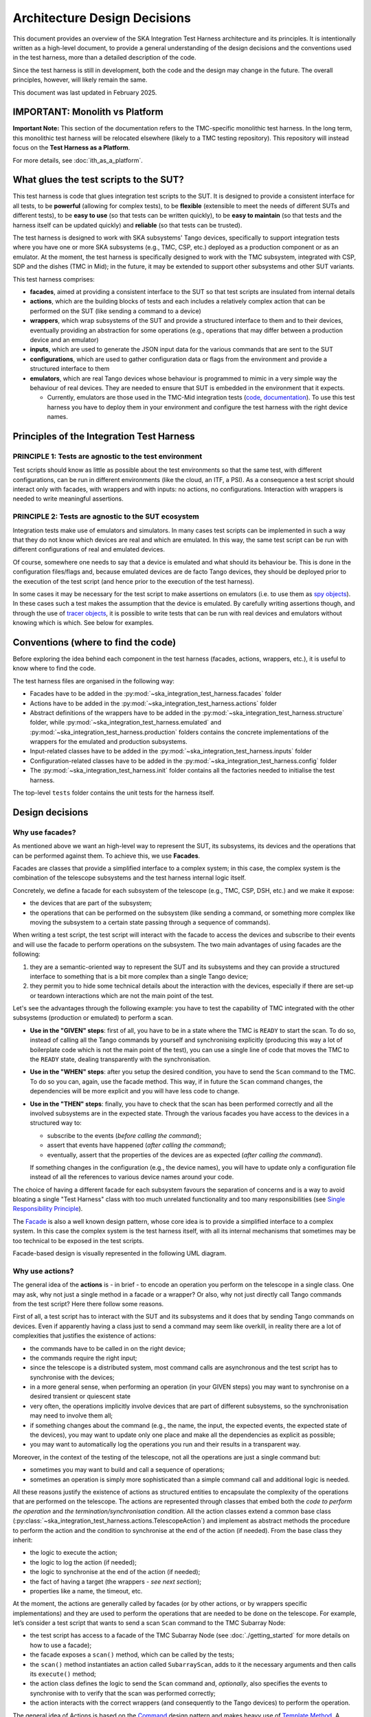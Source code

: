 Architecture Design Decisions
==============================

This document provides an overview of the SKA
Integration Test Harness architecture and its principles. 
It is intentionally written as a high-level document,
to provide a general understanding of
the design decisions and the conventions used in the test harness, more
than a detailed description of the code.

Since the test harness is still in development, both the code and the
design may change in the future. The overall principles, however, will
likely remain the same.

This document was last updated in February 2025.

IMPORTANT: Monolith vs Platform
----------------------------------------

**Important Note:** This section of the documentation refers to the  
TMC-specific monolithic test harness. In the long term, this monolithic  
test harness will be relocated elsewhere (likely to a TMC testing repository).  
This repository will instead focus on the **Test Harness as a Platform**.  

For more details, see :doc:`ith_as_a_platform`.  

What glues the test scripts to the SUT?
----------------------------------------

This test harness is code that glues integration test scripts to the
SUT. It is designed to provide a consistent interface for all tests, to
be **powerful** (allowing for complex tests), to be **flexible**
(extensible to meet the needs of different SUTs and different tests), to
be **easy to use** (so that tests can be written quickly), to be **easy
to maintain** (so that tests and the harness itself can be updated quickly)
and **reliable** (so that tests can be trusted).

The test harness is designed to work with SKA subsystems' Tango devices,
specifically to support integration tests where you have one or more SKA
subsystems (e.g., TMC, CSP, etc.) deployed as a production component or as
an emulator. At the moment, the test harness is specifically designed to
work with the TMC subsystem, integrated with CSP, SDP and the dishes
(TMC in Mid); in the future, it may be extended to support other
subsystems and other SUT variants.

This test harness comprises:

-  **facades**, aimed at providing a consistent interface to the SUT so
   that test scripts are insulated from internal details
-  **actions**, which are the building blocks of tests and each includes
   a relatively complex action that can be performed on the SUT (like
   sending a command to a device)
-  **wrappers**, which wrap subsystems of the SUT and provide a
   structured interface to them and to their devices, eventually
   providing an abstraction for some operations (e.g., operations that
   may differ between a production device and an emulator)
-  **inputs**, which are used to generate the JSON input data for the
   various commands that are sent to the SUT
-  **configurations**, which are used to gather configuration data or
   flags from the environment and provide a structured interface to them
-  **emulators**, which are real Tango devices whose behaviour is
   programmed to mimic in a very simple way the behaviour of real
   devices. They are needed to ensure that SUT is embedded in the
   environment that it expects.

   -  Currently, emulators are those used in the TMC-Mid integration
      tests
      (`code <https://gitlab.com/ska-telescope/ska-tmc/ska-tmc-common/-/tree/master/src/ska_tmc_common/test_helpers?ref_type=heads>`__,
      `documentation <https://developer.skao.int/projects/ska-tmc-common/en/latest/HelperDevices/TangoHelperDevices.html>`__).
      To use this test harness you have to deploy them in your
      environment and configure the test harness with the right device
      names.

Principles of the Integration Test Harness
-------------------------------------------


PRINCIPLE 1: Tests are agnostic to the test environment
~~~~~~~~~~~~~~~~~~~~~~~~~~~~~~~~~~~~~~~~~~~~~~~~~~~~~~~~~~~~

Test scripts should know as little as possible about the test
environments so that the same test, with different configurations, can
be run in different environments (like the cloud, an ITF, a PSI). As a
consequence a test script should interact only with facades, with
wrappers and with inputs: no actions, no configurations. Interaction
with wrappers is needed to write meaningful assertions.

PRINCIPLE 2: Tests are agnostic to the SUT ecosystem
~~~~~~~~~~~~~~~~~~~~~~~~~~~~~~~~~~~~~~~~~~~~~~~~~~~~~~~~~~~~

Integration tests make use of emulators and simulators. In many cases
test scripts can be implemented in such a way that they do not know
which devices are real and which are emulated. In this way, the same
test script can be run with different configurations of real and
emulated devices.

Of course, somewhere one needs to say that a device is emulated and what
should its behaviour be. This is done in the configuration files/flags
and, because emulated devices are de facto Tango devices, they should be
deployed prior to the execution of the test
script (and hence prior to the execution of the test harness).

In some cases it may be necessary for the test script to make assertions
on emulators (i.e. to use them as `spy objects
<http://xunitpatterns.com/Test%20Spy.html>`__). In these cases
such a test makes the assumption that the device is emulated. By
carefully writing assertions though, and through the use of `tracer
objects <https://developer.skao.int/projects/ska-tango-testing/en/latest/guide/integration/index.html#tracer-objects>`__,
it is possible to write tests that can be run with real devices and
emulators without knowing which is which. See below for examples.

Conventions (where to find the code)
--------------------------------------

Before exploring the idea behind each component
in the test harness (facades, actions, wrappers, etc.), it is
useful to know where to find the code.

The test harness files are organised in the following way:

-  Facades have to be added in the 
   :py:mod:`~ska_integration_test_harness.facades` folder
-  Actions have to be added in the
   :py:mod:`~ska_integration_test_harness.actions` folder
-  Abstract definitions of the wrappers have to be added in the
   :py:mod:`~ska_integration_test_harness.structure` folder,
   while :py:mod:`~ska_integration_test_harness.emulated`
   and :py:mod:`~ska_integration_test_harness.production`
   folders contains the concrete implementations of the
   wrappers for the emulated and production subsystems.
-  Input-related classes have to be added in the
   :py:mod:`~ska_integration_test_harness.inputs` folder
-  Configuration-related classes have to be added in the
   :py:mod:`~ska_integration_test_harness.config` folder
-  The :py:mod:`~ska_integration_test_harness.init` folder
   contains all the factories needed to initialise the test harness.

The top-level ``tests`` folder contains the unit tests for the harness
itself.

Design decisions
----------------

Why use facades?
~~~~~~~~~~~~~~~~~~

As mentioned above we want an high-level way to represent the SUT, its
subsystems, its devices and the operations that can be performed
against them. To achieve this, we use **Facades**.

Facades are classes that provide a simplified interface to a complex system;
in this case, the complex system is the combination of the telescope
subsystems and the test harness internal logic itself. 

Concretely, we define a facade for each subsystem of the telescope
(e.g., TMC, CSP, DSH, etc.) and we make it expose: 

-  the devices that are part of the subsystem;
-  the operations that can be performed on the subsystem (like sending
   a command, or something more complex like moving the subsystem to a
   certain state passing through a sequence of commands).

When writing a test script, the test script will interact with the facade
to access the devices and subscribe to their events and will use the
facade to perform operations on the subsystem. The two main advantages
of using facades are the following:

1. they are a semantic-oriented way to represent the SUT
   and its subsystems and they can provide a structured interface
   to something that is a bit more complex than a single Tango device;

2. they permit you to hide some technical details about
   the interaction with the devices, especially if there are set-up or
   teardown interactions which are not the main point of the test.

Let's see the advantages through the following example: you have to
test the capability of TMC integrated with the other subsystems (production
or emulated) to perform a scan.

- **Use in the "GIVEN" steps**: first of all, you have to be in a 
  state where the TMC is ``READY`` to start the scan. To do so, instead of
  calling all the Tango commands by yourself and synchronising explicitly
  (producing this way a lot of boilerplate code which is not the main
  point of the test), you can use a single line of code
  that moves the TMC to the ``READY`` state, dealing transparently with
  the synchronisation.

- **Use in the "WHEN" steps**: after you setup the desired condition,
  you have to send the ``Scan`` command to the TMC. To do so you can, again, 
  use the facade method. This way,
  if in future the ``Scan`` command changes, the dependencies
  will be more explicit and you will have less code to change.

- **Use in the "THEN" steps**: finally, you have to check that the scan
  has been performed correctly and all the involved subsystems are in
  the expected state. Through the various facades you have access to the devices in a 
  structured way to:

  - subscribe to the events (*before calling the command*);
  - assert that events have happened (*after calling the command*);
  - eventually, assert that the properties of the devices are as expected (*after
    calling the command*).

  If something changes in the configuration (e.g., the device names),
  you will have to update only a configuration file instead of all the
  references to various device names around your code.

The choice of having a different facade for each subsystem
favours the separation of concerns and is a way to avoid bloating a
single "Test Harness" class with too much unrelated functionality
and too many responsibilities (see `Single Responsibility Principle 
<https://en.wikipedia.org/wiki/Single-responsibility_principle>`__).

The 
`Facade <https://refactoring.guru/design-patterns/facade>`__
is also a well known design pattern, whose
core idea is to provide a simplified interface to a complex system. 
In this case the complex system is the test harness itself, with all its
internal mechanisms that sometimes may be too technical to be exposed in
the test scripts.

Facade-based design is visually represented in the following UML diagram.

|facades|

Why use actions?
~~~~~~~~~~~~~~~~~~

The general idea of the **actions** is - in brief - to encode an operation
you perform on the telescope in a single class. One may ask, why not
just a single method in a facade or a wrapper? Or also, why not
just directly call Tango commands from the test script? Here there follow
some reasons.

First of all, a test script has to interact with the SUT and its subsystems
and it does that by sending Tango commands on devices. Even if apparently
having a class just to send a command may seem like overkill, in reality
there are a lot of complexities that justifies the existence of actions:

- the commands have to be called in on the right device;
- the commands require the right input;
- since the telescope is a distributed system, most command calls are
  asynchronous and the test script has to synchronise with the devices;
- in a more general sense, when performing an operation (in your GIVEN steps)
  you may want to synchronise on a desired transient or quiescent state
- very often, the operations implicitly involve devices that are part of
  different subsystems, so the synchronisation may need to involve them all;
- if something changes about the command (e.g., the name, the input,
  the expected events, the expected state of the devices), you may want to
  update only one place and make all the dependencies as explicit
  as possible;
- you may want to automatically log the operations you run and their results
  in a transparent way.

Moreover, in the context of the testing of the telescope, not all the
operations are just a single command but:

- sometimes you may want to build and call a sequence of operations;
- sometimes an operation is simply more sophisticated than a simple command
  call and additional logic is needed.

All these reasons justify the existence of actions as structured entities
to encapsulate the complexity of the operations that are performed on
the telescope. The actions are represented through classes
that embed both the *code to perform the operation* and *the
termination/synchronisation condition*. 
All the action classes extend a common base class
(:py:class:`~ska_integration_test_harness.actions.TelescopeAction`)
and implement as abstract methods the procedure to perform the action
and the condition to synchronise at the end of the action (if needed).
From the base class they inherit:

- the logic to execute the action;
- the logic to log the action (if needed);
- the logic to synchronise at the end of the action (if needed);
- the fact of having a target (the wrappers - *see next section*);
- properties like a name, the timeout, etc.

At the moment, the actions are generally called by facades (or by other
actions, or by wrappers specific implementations) and they are used to
perform the operations that are needed to
be done on the telescope. For example, let’s consider a
test script that wants to send a scan ``Scan``
command to the TMC Subarray Node:

- the test script has access to a
  facade of the TMC Subarray Node (see :doc:`./getting_started` for
  more details on how to use a facade);
- the facade exposes a ``scan()`` method, which can be called by the tests;
- the ``scan()`` method instantiates an action called
  ``SubarrayScan``, adds to it the necessary arguments and then calls
  its ``execute()`` method;
- the action class defines the logic to send the ``Scan``
  command and, *optionally*, also specifies the events to synchronise with
  to verify that the scan was performed correctly;
- the action interacts with the correct wrappers (and consequently to
  the Tango devices) to perform the operation.

The general idea of Actions is based on the
`Command <https://refactoring.guru/design-patterns/command>`__ design pattern
and makes heavy use of
`Template Method <https://refactoring.guru/design-patterns/template-method>`__.
A sequence of actions is also a design pattern, since it is implemented
through `Composite <https://refactoring.guru/design-patterns/composite>`__.

To implement an action, you have to extend the
:py:class:`~ska_integration_test_harness.actions.TelescopeAction`
base class and implement the abstract methods (to define the *procedure* that
implements the action and the *synchronisation condition* that defines
when the action is completed). Note also that actions can be composed in
sequences, to perform more complex operations (see
:py:class:`~ska_integration_test_harness.actions.TelescopeActionSequence`
). Note also that actions can also be defined
as a complex inheritance hierarchy, to define common behaviours and to
specialise them (see how the existing actions are
implemented).

The actions mechanism is represented (high level) in the following UML.

|actions|

Why use wrappers? (and differences from facades)
~~~~~~~~~~~~~~~~~~~~~~~~~~~~~~~~~~~~~~~~~~~~~~~~

In the Integration Test Harness, the **wrappers** can be seen as 
what we use *internally* to represent the SUT (a telescope), its
subsystems and the devices. Concretely, the wrappers are classes that:

- encode the structure of the SUT (i.e. which subsystems are part of it
  and which devices are part of each subsystem);
- support the performing of "technical actions" on the devices (like
  the tear-down to a "base state", the logging of the device versions,
  etc.);
- encapsulate the technical details related to the *emulated* or *production*
  status of the devices (permitting to abstract from that from the test
  scripts and from the actions);
- support a certain level of configuration.

The main access point to the wrappers is a class called
:py:class:`~ska_integration_test_harness.structure.TelescopeWrapper`,
which is intended to represent the entire SUT and internally holds
references to all the subsystem wrappers. Since we have one SUT, the
telescope wrapper is a
`Singleton <https://refactoring.guru/design-patterns/singleton>`__,
so once it’s initialised, you can access it from everywhere in the code
just by using its unique instance. The subsystem wrappers are
instead dedicated abstract classes, which may have a "production" and an
"emulated" concrete implementation. Each subsystem extends a common base
abstract class (which provides a common interface for some recurrent
operations) and, usually, supports a specific configuration.

**What is the difference between a facade and a wrapper?**

A doubt that may arise is: why do we need both facades and wrappers? The doubt
is legitimate, since they both represent the SUT, they both have classes
for the subsystems and they both have references to the devices. Despite that,
the choice of having both is not casual and is based on the fact that, even
if they represent the same thing, they are used in different contexts and
for different purposes.

- The facades are used in the test scripts to provide a high-level interface
  to the SUT. They are mean to be 100% agnostic to technical details and
  instead they are focused on exposing the operations (meaningful to the business)
  that can be performed on the SUT and the devices that are part of it.

- The wrappers instead are the opposite, they are an internal
  technical representation of the SUT, which may include details
  which are not related to the business logic of the test script
  (like, the fact something may be production or emulated, technical
  initialisation and tear-down procedures, etc.).

Moreover, the existence of the wrappers as separate entities from the
facades is justified also by the Actions mechanism. As we already said in the
previous section, the actions are classes that perform operations on
the telescope and such operations need to be performed on a target. If the
target is a facade, we would have two problems:

- circular dependencies, since the facades are also the ones that instantiate
  the specific actions;
- the actions occasionally need to access something more "internal" and
  technical (e.g., a method that differentiates between production and
  emulated devices) and exposing that in the facade would make them
  less business-oriented.

In other words, the wrappers are the internal representation of the SUT
which permits the more external representation (the facades) to be
more business-oriented and high-level.

Why use a JSON data builder?
~~~~~~~~~~~~~~~~~~~~~~~~~~~~

Some actions on the telescope (such as the *scan*, *configure*,
*assign resources* commands) require an input argument that is a JSON
string. Also some *reset* procedures require default arguments to be
used to call the various commands.

Passing these arguments around as strings or dictionaries is not a good
practice, because it makes the code more technical (full of type
conversions, explicit file reading, etc.) and so less readable. The idea
of argument factories is to provide a structured object-oriented
representation of those arguments.

Starting from a common base class
(:py:class:`~ska_integration_test_harness.inputs.JSONInput`), we
define a set of classes to represent JSON coming from different sources
(a file, a dictionary and a string), which share the same common interface
and can be used interchangeably. The common interface permits us to do
operations such as:

- obtain the JSON as a string (e.g., to send it to the device);
- obtain the JSON as a dictionary (e.g., to perform manipulations on it);
- change some values in the JSON (e.g., set a subarray ID in a subarray
  command input);
- compare two JSON inputs and check if they are equal;
- check if the JSON syntax is correct (it will always be for dicts, but not
  necessarily for strings and files);

The main inspiration behind this mechanism is the 
`Factory Method <https://refactoring.guru/design-patterns/factory-method>`__
design pattern,
`Abstract Factory <https://refactoring.guru/design-patterns/abstract-factory>`__
and `Builder <https://refactoring.guru/design-patterns/builder>`__ are
indirect inspirations too.

In ``inputs`` folder you can find some examples of JSON input classes,
but also other input-output related classes. One of the most important
is the
:py:class:`~ska_integration_test_harness.inputs.TestHarnessInputs`
class, which is a structured representation 
of the input data needed to initialise the test harness (and sometimes
to do other operations). This class is used by the initialisation
procedures to load and validate the JSON input for the commands used in
the teardown procedures.

Why use configuration classes?
~~~~~~~~~~~~~~~~~~~~~~~~~~~~~~~~

These are mechanisms that collect configuration data from files or
runtime flags, represent them in objects, and support fixtures to setup
the proper instances of the test harness.

The test harness to be initialised needs a lot of configuration data, such as:

- the names of the devices that are part of the subsystems;
- the flags that tell it what is emulated and what is production.

To give structure to these data and to provide a consistent interface to
them, we use configuration classes. Generally, for each subsystem we want
to have a configuration class that represents the configuration data
needed to initialise the subsystem (e.g., for the TMC configuration
we have a
:py:class:`~ska_integration_test_harness.config.TMCConfiguration`
class). All subsystem configurations are then collected in a common class
(:py:class:`~ska_integration_test_harness.config.TestHarnessConfiguration`)
which serves as the entry point to the configuration.

This configuration instance can be filled in programmatically and passed to
the test harness initialisation procedures, or - more commonly - can be
loaded from a YAML file. A configuration can also be validated, to ensure
that all the required fields are set, the given devices are reachable, etc.

The configuration reading, validation and the test harness setup mechanisms
are visually represented in the following UML diagram.

|configurations|

Currently, the main representation of the configuration is through YAML
files. An example of valid configuration file is provided in
:ref:`configuration_example`. 

Why have an initialisation procedure?
~~~~~~~~~~~~~~~~~~~~~~~~~~~~~~~~~~~~~~~

A complete test harness can be - potentially - set up just by creating a
telescope wrapper instance and initialising it with subsystem wrappers
(properly initialised with configuration classes and input). Since this
can be a quite complex and error prone procedure,
a default initialisation procedure is encoded in a builder class, which:

-  reads the configuration from a YAML file;
-  validates it (checking all required fields and sections are set, that
   the device names point to existing and reachable Tango devices,
   etc.);
-  collects the default input;
-  validates it;
-  uses the input and the configuration to create the instances of the
   wrappers.

To do each of those steps, the builder uses a set of classes that
potentially can be extended to support custom initialisation procedures.

The initialisation procedure makes heavy use of the
`Abstract Factory <https://refactoring.guru/design-patterns/abstract-factory>`__
and `Builder <https://refactoring.guru/design-patterns/builder>`__
design patterns. In a certain sense, then the various internal tools are
`Strategies <https://refactoring.guru/design-patterns/strategy>`__ used
by the builder to compose the test harness.

Other tools
~~~~~~~~~~~

The test harness also provides tools like:

-  an utility class to connect to the
   `ska-k8s-config-exporter <https://gitlab.com/ska-telescope/ska-k8s-config-exporter>`__
   service and get the versions of the Tango devices running in the
   Kubernetes namespace where the devices are deployed.

.. (the source code of these diagrams is in ``*.plantuml`` and can be
.. updated with ``java -jar plantuml.jar *.plantuml``; likewise for the
.. other diagrams, or use the attached Makefile and do
.. ``make update-diagrams`` while being in the diagrams folder).

.. |configurations| image:: uml-docs/architecture-config.png
.. |facades| image:: uml-docs/architecture-facades.png
.. |actions| image:: uml-docs/architecture-actions.png


